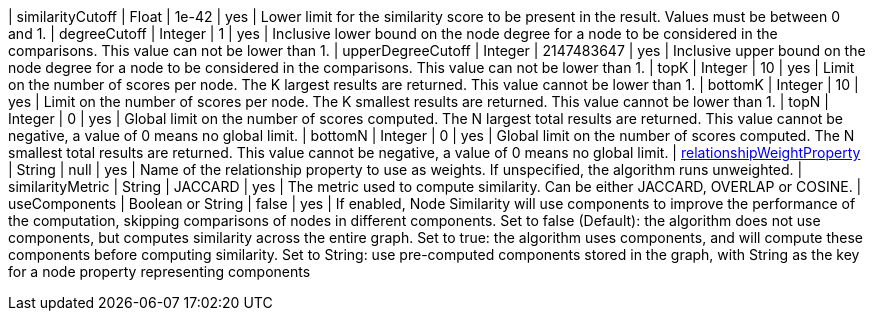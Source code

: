 // DO NOT EDIT: File generated automatically
| similarityCutoff | Float | 1e-42 | yes | Lower limit for the similarity score to be present in the result.
Values must be between 0 and 1.
| degreeCutoff | Integer | 1 | yes | Inclusive lower bound on the node degree for a node to be considered in the comparisons.
This value can not be lower than 1.
| upperDegreeCutoff | Integer | 2147483647 | yes | Inclusive upper bound on the node degree for a node to be considered in the comparisons.
This value can not be lower than 1.
| topK | Integer | 10 | yes | Limit on the number of scores per node.
The K largest results are returned.
This value cannot be lower than 1.
| bottomK | Integer | 10 | yes | Limit on the number of scores per node.
The K smallest results are returned.
This value cannot be lower than 1.
| topN | Integer | 0 | yes | Global limit on the number of scores computed.
The N largest total results are returned.
This value cannot be negative, a value of 0 means no global limit.
| bottomN | Integer | 0 | yes | Global limit on the number of scores computed.
The N smallest total results are returned.
This value cannot be negative, a value of 0 means no global limit.
| xref:common-usage/running-algos.adoc#common-configuration-relationship-weight-property[relationshipWeightProperty] | String | null | yes | Name of the relationship property to use as weights.
If unspecified, the algorithm runs unweighted.
| similarityMetric | String | JACCARD | yes | The metric used to compute similarity.
Can be either JACCARD, OVERLAP or COSINE.
|  useComponents | Boolean or String | false | yes | If enabled, Node Similarity will use components to improve the performance of the computation, skipping comparisons of nodes in different components.
Set to false (Default): the algorithm does not use components, but computes similarity across the entire graph.
Set to true: the algorithm uses components, and will compute these components before computing similarity.
Set to String: use pre-computed components stored in the graph, with String as the key for a node property representing components
